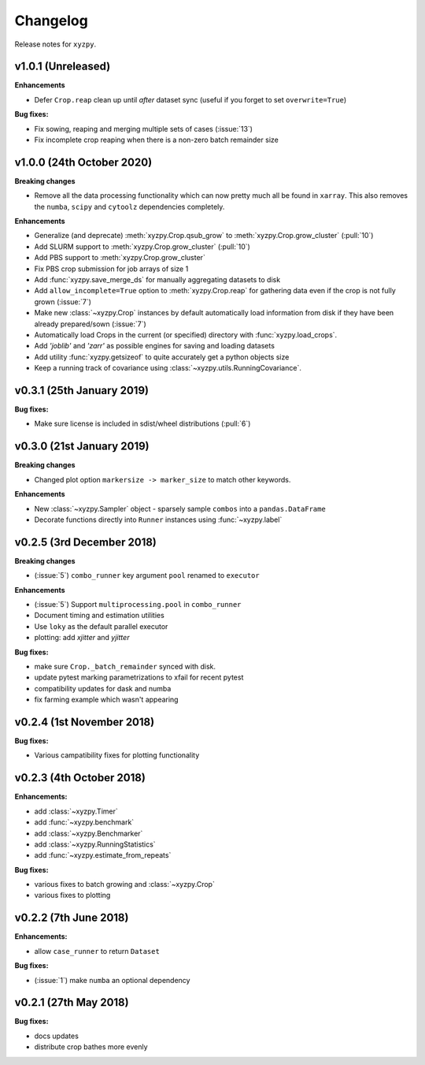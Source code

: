 Changelog
=========

Release notes for ``xyzpy``.


.. _whats-new.1.0.1:

v1.0.1 (Unreleased)
--------------------------

**Enhancements**

- Defer ``Crop.reap`` clean up until *after* dataset sync (useful if you forget to set ``overwrite=True``)

**Bug fixes:**

- Fix sowing, reaping and merging multiple sets of cases (:issue:`13`)
- Fix incomplete crop reaping when there is a non-zero batch remainder size


.. _whats-new.1.0.0:

v1.0.0 (24th October 2020)
--------------------------

**Breaking changes**

- Remove all the data processing functionality which can now pretty much all be found in ``xarray``. This also
  removes the ``numba``, ``scipy`` and ``cytoolz`` dependencies completely.


**Enhancements**

- Generalize (and deprecate) :meth:`xyzpy.Crop.qsub_grow` to :meth:`xyzpy.Crop.grow_cluster` (:pull:`10`)
- Add SLURM support to :meth:`xyzpy.Crop.grow_cluster` (:pull:`10`)
- Add PBS support to :meth:`xyzpy.Crop.grow_cluster`
- Fix PBS crop submission for job arrays of size 1
- Add :func:`xyzpy.save_merge_ds` for manually aggregating datasets to disk
- Add ``allow_incomplete=True`` option to :meth:`xyzpy.Crop.reap` for gathering data even if the crop is not fully grown (:issue:`7`)
- Make new :class:`~xyzpy.Crop` instances by default automatically load information from disk if they have been already prepared/sown (:issue:`7`)
- Automatically load Crops in the current (or specified) directory with :func:`xyzpy.load_crops`.
- Add `'joblib'` and `'zarr'` as possible engines for saving and loading datasets
- Add utility :func:`xyzpy.getsizeof` to quite accurately get a python objects size
- Keep a running track of covariance using :class:`~xyzpy.utils.RunningCovariance`.


.. _whats-new.0.3.1:

v0.3.1 (25th January 2019)
--------------------------

**Bug fixes:**

- Make sure license is included in sdist/wheel distributions (:pull:`6`)


.. _whats-new.0.3.0:

v0.3.0 (21st January 2019)
--------------------------

**Breaking changes**

- Changed plot option ``markersize -> marker_size`` to match other keywords.

**Enhancements**

- New :class:`~xyzpy.Sampler` object - sparsely sample ``combos`` into a ``pandas.DataFrame``
- Decorate functions directly into ``Runner`` instances using :func:`~xyzpy.label`


.. _whats-new.0.2.5:

v0.2.5 (3rd December 2018)
--------------------------

**Breaking changes**

- (:issue:`5`) ``combo_runner`` key argument ``pool`` renamed to ``executor``

**Enhancements**

- (:issue:`5`) Support ``multiprocessing.pool`` in ``combo_runner``
- Document timing and estimation utilities
- Use ``loky`` as the default parallel executor
- plotting: add `xjitter` and `yjitter`

**Bug fixes:**

- make sure ``Crop._batch_remainder`` synced with disk.
- update pytest marking parametrizations to xfail for recent pytest
- compatibility updates for dask and numba
- fix farming example which wasn't appearing



.. _whats-new.0.2.4:

v0.2.4 (1st November 2018)
--------------------------

**Bug fixes:**

- Various campatibility fixes for plotting functionality



.. _whats-new.0.2.3:

v0.2.3 (4th October 2018)
-------------------------

**Enhancements:**

- add :class:`~xyzpy.Timer`
- add :func:`~xyzpy.benchmark`
- add :class:`~xyzpy.Benchmarker`
- add :class:`~xyzpy.RunningStatistics`
- add :func:`~xyzpy.estimate_from_repeats`

**Bug fixes:**

- various fixes to batch growing and :class:`~xyzpy.Crop`
- various fixes to plotting



.. _whats-new.0.2.2:

v0.2.2 (7th June 2018)
----------------------

**Enhancements:**

- allow ``case_runner`` to return ``Dataset``

**Bug fixes:**

- (:issue:`1`) make ``numba`` an optional dependency




.. _whats-new.0.2.1:

v0.2.1 (27th May 2018)
----------------------

**Bug fixes:**

- docs updates
- distribute crop bathes more evenly
